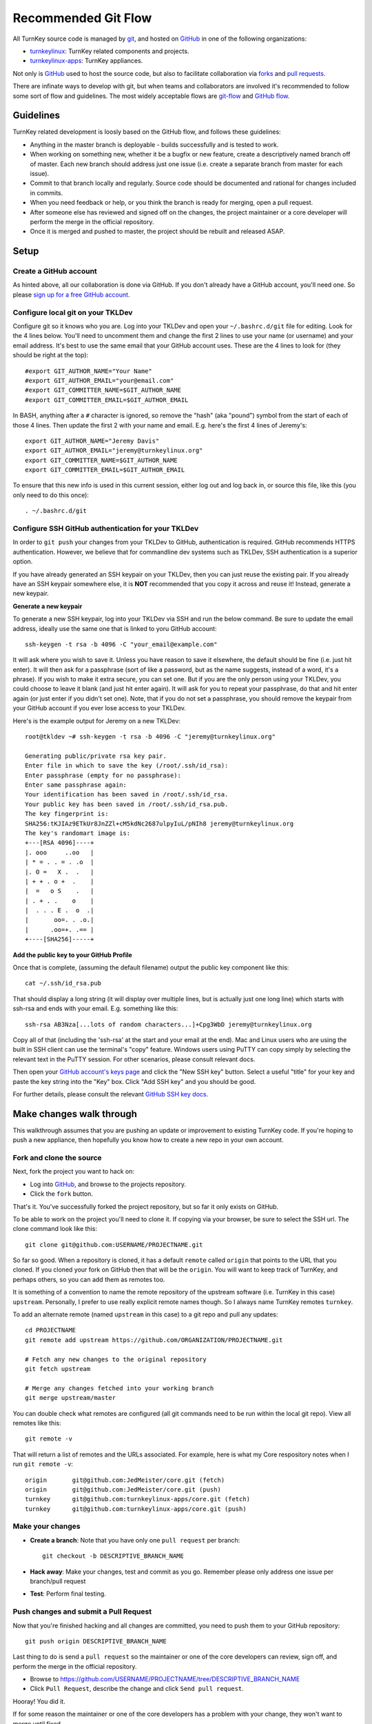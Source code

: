 Recommended Git Flow
====================

All TurnKey source code is managed by `git`_, and hosted on 
`GitHub`_ in one of the following organizations:

* `turnkeylinux`_: TurnKey related components and projects.
* `turnkeylinux-apps`_: TurnKey appliances.

Not only is `GitHub`_ used to host the source code, but also to
facilitate collaboration via `forks`_ and `pull requests`_. 

There are infinate ways to develop with git, but when teams and
collaborators are involved it's recommended to follow some sort of flow
and guidelines. The most widely acceptable flows are `git-flow`_ and
`GitHub flow`_.

Guidelines
----------

TurnKey related development is loosly based on the GitHub flow, and
follows these guidelines:

* Anything in the master branch is deployable - builds successfully and
  is tested to work.
* When working on something new, whether it be a bugfix or new feature,
  create a descriptively named branch off of master. Each new branch 
  should address just one issue (i.e. create a separate branch from 
  master for each issue).
* Commit to that branch locally and regularly. Source code should be
  documented and rational for changes included in commits.
* When you need feedback or help, or you think the branch is ready for
  merging, open a pull request.
* After someone else has reviewed and signed off on the changes, the
  project maintainer or a core developer will perform the merge in the
  official repository.
* Once it is merged and pushed to master, the project should be rebuilt
  and released ASAP.

Setup
-----

Create a GitHub account
'''''''''''''''''''''''

As hinted above, all our collaboration is done via GitHub. If you don't
already have a GitHub account, you'll need one. So please `sign up for a
free GitHub account`_.

Configure local git on your TKLDev
''''''''''''''''''''''''''''''''''

Configure git so it knows who you are. Log into your TKLDev and open your
``~/.bashrc.d/git`` file for editing. Look for the 4 lines below. You'll need
to uncomment them and change the first 2 lines to use your name (or username)
and your email address. It's best to use the same email that your GitHub
account uses. These are the 4 lines to look for (they should be right at the
top)::

   #export GIT_AUTHOR_NAME="Your Name"
   #export GIT_AUTHOR_EMAIL="your@email.com"
   #export GIT_COMMITTER_NAME=$GIT_AUTHOR_NAME
   #export GIT_COMMITTER_EMAIL=$GIT_AUTHOR_EMAIL

In BASH, anything after a ``#`` character is ignored, so remove the "hash" (aka
"pound") symbol from the start of each of those 4 lines. Then update the first
2 with your name and email. E.g. here's the first 4 lines of Jeremy's::

   export GIT_AUTHOR_NAME="Jeremy Davis"
   export GIT_AUTHOR_EMAIL="jeremy@turnkeylinux.org"
   export GIT_COMMITTER_NAME=$GIT_AUTHOR_NAME
   export GIT_COMMITTER_EMAIL=$GIT_AUTHOR_EMAIL

To ensure that this new info is used in this current session, either log out
and log back in, or source this file, like this (you only need to do this
once)::

   . ~/.bashrc.d/git

Configure SSH GitHub authentication for your TKLDev
'''''''''''''''''''''''''''''''''''''''''''''''''''

In order to ``git push`` your changes from your TKLDev to GitHub,
authentication is required. GitHub recommends HTTPS authentication. However,
we believe that for commandline dev systems such as TKLDev, SSH authentication
is a superior option.

If you have already generated an SSH keypair on your TKLDev, then you can just
reuse the existing pair. If you already have an SSH keypair somewhere else, it
is **NOT** recommended that you copy it across and reuse it! Instead, generate
a new keypair.

**Generate a new keypair**

To generate a new SSH keypair, log into your TKLDev via SSH and run the below
command. Be sure to update the email address, ideally use the same one that is
linked to yoru GitHub account::

   ssh-keygen -t rsa -b 4096 -C "your_email@example.com"

It will ask where you wish to save it. Unless you have reason to save it
elsewhere, the default should be fine (i.e. just hit enter). It will then ask
for a passphrase (sort of like a password, but as the name suggests, instead of
a word, it's a phrase). If you wish to make it extra secure, you can set one.
But if you are the only person using your TKLDev, you could choose to leave it
blank (and just hit enter again). It will ask for you to repeat your
passphrase, do that and hit enter again (or just enter if you didn't set one).
Note, that if you do not set a passphrase, you should remove the keypair from
your GitHub account if you ever lose access to your TKLDev.

Here's is the example output for Jeremy on a new TKLDev::

   root@tkldev ~# ssh-keygen -t rsa -b 4096 -C "jeremy@turnkeylinux.org"

   Generating public/private rsa key pair.
   Enter file in which to save the key (/root/.ssh/id_rsa):
   Enter passphrase (empty for no passphrase):
   Enter same passphrase again:
   Your identification has been saved in /root/.ssh/id_rsa.
   Your public key has been saved in /root/.ssh/id_rsa.pub.
   The key fingerprint is:
   SHA256:tKJIAz9ETkUr8JnZZl+cM5kdNc2687ulpyIuL/pNIh8 jeremy@turnkeylinux.org
   The key's randomart image is:
   +---[RSA 4096]----+
   |. ooo     ..oo   |
   | * = . . = . .o  |
   |. O =   X .  .   |
   | + + . o +  .    |
   |  =   o S    .   |
   | . + . .    o    |
   |  . . . E .  o  .|
   |       oo=. . .o.|
   |      .oo=+. .== |
   +----[SHA256]-----+

**Add the public key to your GitHub Profile**

Once that is complete, (assuming the default filename) output the public key
component like this::

   cat ~/.ssh/id_rsa.pub

That should display a long string (it will display over multiple lines, but is
actually just one long line) which starts with ssh-rsa and ends with your
email. E.g. something like this::

   ssh-rsa AB3Nza[...lots of random characters...]+Cpg3WbD jeremy@turnkeylinux.org

Copy all of that (including the 'ssh-rsa' at the start and your email at the
end). Mac and Linux users who are using the built in SSH client can use the
terminal's "copy" feature. Windows users using PuTTY can copy simply by
selecting the relevant text in the PuTTY session. For other scenarios, please
consult relevant docs.

Then open your `GitHub account's keys page`_ and click the "New SSH key"
button. Select a useful "title" for your key and paste the key string into the
"Key" box. Click "Add SSH key" and you should be good.

For further details, please consult the relevant `GitHub SSH key docs`_.


Make changes walk through
-------------------------

This walkthrough assumes that you are pushing an update or improvement to
existing TurnKey code. If you're hoping to push a new appliance, then hopefully
you know how to create a new repo in your own account.

Fork and clone the source
'''''''''''''''''''''''''

Next, fork the project you want to hack on:

* Log into `GitHub`_, and browse to the projects repository.
* Click the ``fork`` button.

That's it. You've successfully forked the project repository, but so far
it only exists on GitHub.

To be able to work on the project you'll need to clone it. If copying via your
browser, be sure to select the SSH url. The clone command look like this::

    git clone git@github.com:USERNAME/PROJECTNAME.git

So far so good. When a repository is cloned, it has a default ``remote``
called ``origin`` that points to the URL that you cloned. If you cloned your
fork on GitHub then that will be the ``origin``. You will want to keep track
of TurnKey, and perhaps others, so you can add them as remotes too.

It is something of a convention to name the remote repository of the upstream
software (i.e. TurnKey in this case) ``upstream``. Personally, I prefer to
use really explicit remote names though. So I always name TurnKey remotes
``turnkey``.

To add an alternate remote (named ``upstream`` in this case) to a git repo
and pull any updates::

    cd PROJECTNAME
    git remote add upstream https://github.com/ORGANIZATION/PROJECTNAME.git

    # Fetch any new changes to the original repository
    git fetch upstream

    # Merge any changes fetched into your working branch
    git merge upstream/master

You can double check what remotes are configured (all git commands need to be
run within the local git repo). View all remotes like this::

   git remote -v

That will return a list of remotes and the URLs associated. For example, here
is what my Core respository notes when I run ``git remote -v``::

   origin	git@github.com:JedMeister/core.git (fetch)
   origin	git@github.com:JedMeister/core.git (push)
   turnkey	git@github.com:turnkeylinux-apps/core.git (fetch)
   turnkey	git@github.com:turnkeylinux-apps/core.git (push)


Make your changes
'''''''''''''''''

* **Create a branch**: Note that you have only one ``pull request`` per branch::

    git checkout -b DESCRIPTIVE_BRANCH_NAME

* **Hack away**: Make your changes, test and commit as you go. Remember please only address one issue per branch/pull request
* **Test**: Perform final testing.

Push changes and submit a Pull Request
''''''''''''''''''''''''''''''''''''''

Now that you're finished hacking and all changes are committed, you need
to push them to your GitHub repository::

    git push origin DESCRIPTIVE_BRANCH_NAME

Last thing to do is send a ``pull request`` so the maintainer or one of
the core developers can review, sign off, and perform the merge in the
official repository.

* Browse to https://github.com/USERNAME/PROJECTNAME/tree/DESCRIPTIVE_BRANCH_NAME
* Click ``Pull Request``, describe the change and click ``Send pull request``.

Hooray! You did it.

If for some reason the maintainer or one of the core developers has a
problem with your change, they won't want to merge until fixed.

The good news is that whenever you commit and push more changes to that
branch of your code, they will be included in that original pull request
until it is closed.


.. _git: http://git-scm.com/documentation
.. _GitHub: https://github.com
.. _turnkeylinux: https://github.com/turnkeylinux
.. _turnkeylinux-apps: https://github.com/turnkeylinux-apps
.. _forks: https://help.github.com/articles/fork-a-repo
.. _pull requests: https://help.github.com/articles/using-pull-requests
.. _git-flow: http://nvie.com/posts/a-successful-git-branching-model
.. _GitHub flow: http://scottchacon.com/2011/08/31/github-flow.html
.. _sign up for a free GitHub account: https://github.com/join
.. _GitHub account's keys page: https://github.com/settings/keys
.. _GitHub SSH key docs: https://help.github.com/en/github/authenticating-to-github/adding-a-new-ssh-key-to-your-github-account
